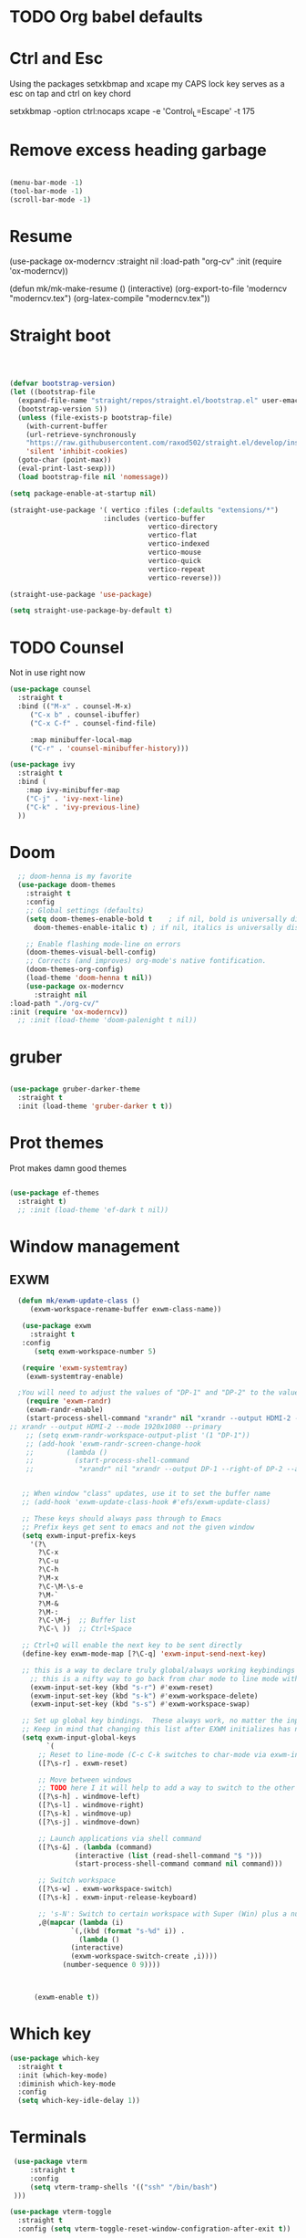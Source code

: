 #+STARTUP: content

* TODO Org babel defaults

* Ctrl and Esc
  Using the packages setxkbmap and xcape my CAPS lock key serves as a esc on tap and ctrl on key chord
  
 setxkbmap -option ctrl:nocaps
  xcape -e 'Control_L=Escape' -t 175

* Remove excess heading garbage

#+begin_src emacs-lisp :tangle yes

  (menu-bar-mode -1)
  (tool-bar-mode -1)
  (scroll-bar-mode -1)

#+end_src
* Resume

	      (use-package ox-moderncv
                :straight nil
		:load-path "org-cv"
		:init (require 'ox-moderncv))
		
(defun mk/mk-make-resume () 
(interactive)
  (org-export-to-file 'moderncv "moderncv.tex")
(org-latex-compile "moderncv.tex"))


* Straight boot

#+begin_src emacs-lisp :tangle yes



  (defvar bootstrap-version)
  (let ((bootstrap-file
	(expand-file-name "straight/repos/straight.el/bootstrap.el" user-emacs-directory))
	(bootstrap-version 5))
    (unless (file-exists-p bootstrap-file)
      (with-current-buffer
	  (url-retrieve-synchronously
	  "https://raw.githubusercontent.com/raxod502/straight.el/develop/install.el"
	  'silent 'inhibit-cookies)
	(goto-char (point-max))
	(eval-print-last-sexp)))
    (load bootstrap-file nil 'nomessage))

  (setq package-enable-at-startup nil)

  (straight-use-package '( vertico :files (:defaults "extensions/*")
                         :includes (vertico-buffer
                                    vertico-directory
                                    vertico-flat
                                    vertico-indexed
                                    vertico-mouse
                                    vertico-quick
                                    vertico-repeat
                                    vertico-reverse)))

  (straight-use-package 'use-package)

  (setq straight-use-package-by-default t)

#+end_src 
* TODO Counsel

Not in use right now

#+begin_src emacs-lisp :tangle no
  (use-package counsel
    :straight t
    :bind (("M-x" . counsel-M-x)
	   ("C-x b" . counsel-ibuffer)
	   ("C-x C-f" . counsel-find-file)

	   :map minibuffer-local-map
	   ("C-r" . 'counsel-minibuffer-history)))

  (use-package ivy
    :straight t
    :bind (
      :map ivy-minibuffer-map
      ("C-j" . 'ivy-next-line)
      ("C-k" . 'ivy-previous-line)
    ))

#+end_src

#+RESULTS:
: counsel-minibuffer-history
* Doom

#+begin_src emacs-lisp :tangle yes
  ;; doom-henna is my favorite
  (use-package doom-themes
    :straight t
    :config
    ;; Global settings (defaults)
    (setq doom-themes-enable-bold t    ; if nil, bold is universally disabled
	  doom-themes-enable-italic t) ; if nil, italics is universally disabled

    ;; Enable flashing mode-line on errors
    (doom-themes-visual-bell-config)
    ;; Corrects (and improves) org-mode's native fontification.
    (doom-themes-org-config)
    (load-theme 'doom-henna t nil))
    (use-package ox-moderncv
      :straight nil
:load-path "./org-cv/"
:init (require 'ox-moderncv))
  ;; :init (load-theme 'doom-palenight t nil))
#+end_src 
* gruber

#+begin_src emacs-lisp :tangle yes

  (use-package gruber-darker-theme
    :straight t
    :init (load-theme 'gruber-darker t t))

#+end_src 
* Prot themes

Prot makes damn good themes

#+begin_src emacs-lisp :tangle yes

  (use-package ef-themes
    :straight t)
    ;; :init (load-theme 'ef-dark t nil))

#+end_src 

* Window management

** EXWM



#+begin_src emacs-lisp :tangle no
	(defun mk/exwm-update-class ()
	   (exwm-workspace-rename-buffer exwm-class-name))

	 (use-package exwm
	   :straight t
	 :config
	    (setq exwm-workspace-number 5)

	 (require 'exwm-systemtray)
      (exwm-systemtray-enable)

    ;You will need to adjust the values of "DP-1" and "DP-2" to the values your computer uses; call xrandr at the command line with no arguments to see available outputs.
      (require 'exwm-randr)
      (exwm-randr-enable)
      (start-process-shell-command "xrandr" nil "xrandr --output HDMI-2 --mode 3440x1440 --primary")
  ;; xrandr --output HDMI-2 --mode 1920x1080 --primary
      ;; (setq exwm-randr-workspace-output-plist '(1 "DP-1"))
      ;; (add-hook 'exwm-randr-screen-change-hook
      ;; 	    (lambda ()
      ;; 	      (start-process-shell-command
      ;; 	       "xrandr" nil "xrandr --output DP-1 --right-of DP-2 --auto")))


	 ;; When window "class" updates, use it to set the buffer name
	 ;; (add-hook 'exwm-update-class-hook #'efs/exwm-update-class)

	 ;; These keys should always pass through to Emacs
	 ;; Prefix keys get sent to emacs and not the given window
	 (setq exwm-input-prefix-keys
	   '(?\
	     ?\C-x
	     ?\C-u
	     ?\C-h
	     ?\M-x
	     ?\C-\M-\s-e
	     ?\M-`
	     ?\M-&
	     ?\M-:
	     ?\C-\M-j  ;; Buffer list
	     ?\C-\ ))  ;; Ctrl+Space

	 ;; Ctrl+Q will enable the next key to be sent directly
	 (define-key exwm-mode-map [?\C-q] 'exwm-input-send-next-key)

	 ;; this is a way to declare truly global/always working keybindings
	   ;; this is a nifty way to go back from char mode to line mode without using the mouse
	   (exwm-input-set-key (kbd "s-r") #'exwm-reset)
	   (exwm-input-set-key (kbd "s-k") #'exwm-workspace-delete)
	   (exwm-input-set-key (kbd "s-s") #'exwm-workspace-swap)

	 ;; Set up global key bindings.  These always work, no matter the input state!
	 ;; Keep in mind that changing this list after EXWM initializes has no effect.
	 (setq exwm-input-global-keys
	       `(
		 ;; Reset to line-mode (C-c C-k switches to char-mode via exwm-input-release-keyboard)
		 ([?\s-r] . exwm-reset)

		 ;; Move between windows
		 ;; TODO here I it will help to add a way to switch to the other monitor
		 ([?\s-h] . windmove-left)
		 ([?\s-l] . windmove-right)
		 ([?\s-k] . windmove-up)
		 ([?\s-j] . windmove-down)

		 ;; Launch applications via shell command
		 ([?\s-&] . (lambda (command)
			      (interactive (list (read-shell-command "$ ")))
			      (start-process-shell-command command nil command)))

		 ;; Switch workspace
		 ([?\s-w] . exwm-workspace-switch)
		 ([?\s-k] . exwm-input-release-keyboard)

		 ;; 's-N': Switch to certain workspace with Super (Win) plus a number key (0 - 9)
		 ,@(mapcar (lambda (i)
			     `(,(kbd (format "s-%d" i)) .
			       (lambda ()
				 (interactive)
				 (exwm-workspace-switch-create ,i))))
			   (number-sequence 0 9))))



	    (exwm-enable t))

#+end_src

* Which key

#+begin_src emacs-lisp :tangle yes
(use-package which-key
  :straight t
  :init (which-key-mode)
  :diminish which-key-mode
  :config
  (setq which-key-idle-delay 1))
#+end_src

* Terminals

#+begin_src emacs-lisp :tangle yes
   (use-package vterm
       :straight t
       :config
       (setq vterm-tramp-shells '(("ssh" "/bin/bash")
   )))

  (use-package vterm-toggle
    :straight t
    :config (setq vterm-toggle-reset-window-configration-after-exit t))

#+end_src
* Evil mode and general keybindig soulutions
evil mode

=C-z= means go to emacs mode
[[/home/malcolm/.emacs.d/straight/repos/evil-collection/modes/dired/evil-collection-dired.el][dired-map]]
#+begin_src emacs-lisp :tangle yes

    (use-package evil
      :straight t
      :config
      (evil-mode 1)
      (define-key evil-insert-state-map (kbd "C-h") 'evil-delete-backward-char-and-join)
      (evil-global-set-key 'motion "j" 'evil-next-visual-line)
      (evil-global-set-key 'motion "k" 'evil-previous-visual-line)
      )

    (use-package evil-collection
      :straight t
      :config (evil-collection-init))

    ;; Expand this further ^^
  (use-package evil-org
    :straight t
    ;; :after org
    :hook (org-mode . (lambda () evil-org-mode)))
    ;; :config
    ;; (require 'evil-org-agenda)
    ;; (evil-org-agenda-set-keys))

    (use-package evil-easymotion
      :straight t
      :config
  ;; Set this to space
  (setq evilem-keys '(?r ?s ?t ?h ?d ?m ?n ?a ?i ?o))
      (evilem-default-keybindings "SPC"))


    (use-package evil-goggles
      :straight t
      :config
      (evil-goggles-mode)

      ;; optionally use diff-mode's faces; as a result, deleted text
      ;; some red color (as defined by the color theme)
      ;; other faces such as `diff-added` will be used for other actions
      (evil-goggles-use-diff-faces))

    (use-package evil-snipe
      :straight t
      :config
      (evil-snipe-mode +1)
      (evil-snipe-override-mode 1)
      ;; causes errors in magit-mode
      (add-hook 'magit-mode-hook 'turn-off-evil-snipe-override-mode))

    (use-package evil-commentary
      :straight t
      :config
      (evil-commentary-mode))


#+end_src


** General.el keys
#+begin_src emacs-lisp :tangle yes

   (use-package general
     :config
     (general-evil-setup t)


  ;; Figure out a way to get this to work in insert mode
     (general-create-definer mk/leader-keys
       :keymaps '(normal visual emacs insert)
   :prefix "C-M-s-e"
   :global-prefix "C-M-s-e"))


   ;;  (general-unbind '(insert normal visual emacs)
   ;; "SPC" 
   ;; "C-SPC"
  ;; )
   (mk/leader-keys "o" '(:ignore t :which-key "open something") "t"
     '(:ignore t :which-key "toggles")
  ;; Single key triggers are for the most used commands like find-file
     "."  '(find-file  :which-key "find file")
     ","  '(switch-to-buffer :which-key "switch buffers")
     "tt" '(load-theme :which-key "choose theme"))

     (general-define-key "C-M-j" 'switch-to-buffer)


       ;; could get annoying with vim escape
       (global-set-key (kbd "<escape>" ) 'keyboard-escape-quit)
       (global-set-key (kbd "<escape>" ) 'keyboard-escape-quit)

#+end_src

** space bindings

Current philoshy is that the core bindings I use every day in emacs are all chords done on the home row.  I use the RSTHD layout.  Any actin that kills or does something not easilt reversible is not done on the home row in order to force a second thought if the action is neccesarty.  Because the bindings are not easily readible with intuition like how =C-x k= means kill this set up relies heavily on documentation until the bindings are memorized.  Also if the chord is triged intially on one side that means respective bindings will be on the other.

#+begin_src emacs-lisp :tangle yes


      ;; to do make f P for private config
    (defun delete-cur-file ()
      (interactive)
      (delete-file (buffer-file-name)
    ))


      ;; This is for file management
      (mk/leader-keys
    ;; r s t h n a i o
	"/" '(:ignore t :which-key "file management" )
	"/k" '(delete-cur-file :which-key "delete file")
	"/a" '(save-buffer :which-key "save file")
	"/i" '(insert-file :which-key "inser file into buffer")
	"/o" '(rename-file :which-key "rename file"))
    ;; Expand this further ^^
      (mk/leader-keys
	"n" '(:ignore t :which-key "window management" )
	"nr" '(split-window-right :which-key "vertical split" )
	"ns" '(split-window-below :which-key "horizontal-split" )
	"nk" '(delete-window :which-key "remove window from view")
    ;; C-n o is good for EXWM
	"nh" '(other-window :which-key "switch windows")
	"ne" '(delete-other-windows :which-key "remove all windows but current"))

      ;; THis is for buffer management
    ;; Like C-M-j find a simalar binding for buffer switcing it is simply to good

    ;; This is for project related commands
      (mk/leader-keys
	"p" '(:ignore t :which-key "project based cmd's" )
	"pr" '(projectile-ripgrep :which-key "project rip-grep" )
	"pj" '(projectile-run-project :which-key "project run" )
	"p&" '(async-shell-command :which-key "async shell commands" ))

      ;; Opener's 

      (mk/leader-keys
	"o" '(:ignore t :which-key "launch programs" )
	"of" '(mk/launch-firefox  :which-key "firefox" )
	"ot" '(vterm-toggle :which-key "vterm popper")
	"oe" '(mk/launch-epiphany :which-key "epiphany" ))

      (mk/leader-keys
	"b" '(:ignore t :which-key "buffer managment" )
	"bi" '(insert-buffer :which-key "insert buffer" )
	"be" '(switch-to-buffer :which-key "switch buffers" ))

      (mk/leader-keys
	"e" '(:ignore t :which-key "elsip evaluations" )
	"ep" '(eval-last-sexp :which-key "eval at point" )
	"ee" '(eval-expression  :which-key "eval expression" )
	"ed" '(eval-defun :which-key "eval defun" )
	"eb" '(eval-buffer :which-key "eval buffer" )
  ;; Make a package for a toggleabl ielm
	"em" '(ielm :which-key "elisp repl" ))
  ;; (+ 40 32)

      (mk/leader-keys
	"l" '(:ignore t :which-key "Latex" )
	"lt" '(org-latex-preview :which-key "ln line latex" )
	"ls" '(org-export-dispatch :which-key "ln line latex" ))
#+end_src
* Hydra

For quick repetitive actions

#+begin_src emacs-lisp :tangle yes
    (use-package hydra
      :straight t)

    (defhydra hydra-text-scale (:timeout 4)
      "scale text"
      ("h" text-scale-increase "in")
      ("n" text-scale-decrease "out")
      ("r" text-scale-set "Equalize")
      ("k" nil "finished" :exit t))


    (defhydra hydra-shape-screen (:timeout 4)

;;  <"h" shrink-window-horizontally "out">
      "adjust window"
      ("r" enlarge-window-horizontally "in")
      ("h" shrink-window-horizontally "out")
      ("t" enlarge-window "up")
      ("s" (enlarge-window -) "down")
      ("d" balance-windows "equalize")
      ("f" nil "finished" :exit t))

    ;; enlarge-window-horizontallyST

    (mk/leader-keys
      "ts" '(hydra-text-scale/body :which-key "scale-text")
      "tw" '(hydra-shape-screen/body :which-key "size-screen"))

    ;; todo add modifiers so like sftp or ssh

      ;; "ot" '(mk/ssh-team :which-key "terminal for team vm")
      ;; "oi" '(mk/ssh-individual :which-key "terminal for indiviudal vm")
      ;; "on" '(multi-vterm :which-key "create a new vterm")
;;      ("os" (enlarge-window -1) "down"))
#+end_src
* Doom modeline

great minimal modeline it depends on all-the-icons

#+begin_src emacs-lisp :tangle yes
  (use-package doom-modeline
	:straight t
	:init (setq doom-modeline-height 20)
      (setq doom-modeline-hud nil)
    (setq doom-modeline-major-mode-color-icon t)
  (setq doom-modeline-minor-modes nil)

       :hook (after-init . doom-modeline-mode))
#+end_src

#+begin_src emacs-lisp :tangle yes
      (use-package all-the-icons
	:straight t
	:if (display-graphic-p))

      (use-package all-the-icons-dired
        :straight t
        :config
        (add-hook 'dired-mode-hook 'all-the-icons-dired-mode))
#+end_src
* Numbered Lines


#+begin_src emacs-lisp :tangle no

  (add-hook 'org-mode-hook 'display-line-numbers-mode)
  (add-hook 'prog-mode-hook 'display-line-numbers-mode)
  (display-line-numbers-mode t)
  (setq display-line-numbers 'relative)

#+end_src
* Vertico

Lightweight complestion framework vert slim and fast

#+begin_src emacs-lisp :tangle yes

    (use-package vertico
      :straight t
    :bind (:map vertico-map
	   ("C-h" . vertico-next)
	   ("C-n" . vertico-previous)
	   ("C-f" . vertico-exit)
	   :map minibuffer-local-map
	   ("M-h" . backward-kill-word))
    :custom
    (vertico-cycle t)
      :init
    (vertico-mode))

  (use-package vertico-directory
    :after vertico
    :straight t 
    ;; More convenient directory navigation commands
    :bind (:map vertico-map
		("TAB" . vertico-directory-enter)
		("DEL" . vertico-directory-delete-char))
		;; Currentyl do not have accesible Meta Key
		;; "M-DEL" . vertico-directory-delete-word
    ;; Tidy shadowed file names
    :hook (rfn-eshadow-update-overlay . vertico-directory-tidy))

#+end_src
** Marginalia

Adds the metadata you see at the side of the completions

#+begin_src emacs-lisp :tangle yes
(use-package marginalia
  :after vertico
  :straight t
  :custom
  (marginalia-annotators '(marginalia-annotators-heavy marginalia-annotators-light nil))
  :init
  (marginalia-mode))
#+end_src
* Magit

#+begin_src emacs-lisp :tangle yes

  (use-package magit
    :straight t
    ; replace current window with magit
    :custom (magit-display-buffer-function #'magit-display-buffer-same-window-except-diff-v1)
    :bind (("C-x g" . magit)))

  (use-package magit-todos
    :straight t)

#+end_src
** TODO Magit mode hook

* Change yes and no to y and n


#+begin_src emacs-lisp :tangle yes
(defalias 'yes-or-no-p 'y-or-n-p)
#+end_src
* Dmenu Pops up a list of all executable programs installe on my system
#+begin_src emacs-lisp :tangle yes
  (use-package dmenu :ensure t :bind ("s-SPC" . 'dmenu))

#+end_src
* Key bindings for programs

#+begin_src emacs-lisp :tangle yes
    (defun exwm-async-run (name)
      (interactive)
      (start-process name nil name))

    (defun mk/launch-epiphany ()
      (interactive)
      (exwm-async-run "epiphany"))

    (defun mk/lock-screen ()
      (interactive)
      (exwm-async-run "slock"))

    (defun mk/shutdown ()
      (interactive)
      (start-process "halt" nil "sudo" "halt"))

  (defun mk/launch-firefox ()
    (interactive)
    (async-shell-command "flatpak run org.mozilla.firefox"))

#+end_src

** Key bindings for these processes

#+begin_src emacs-lisp :tangle yes


  (global-set-key (kbd "s-f") 'mk/launch-firefox)
  (global-set-key (kbd "<s-e>") 'mk/launch-epiphany)
  (global-set-key (kbd "<XF86Favorites>") 'mk/lock-screen)
  (global-set-key (kbd "<XF86Tools>") 'mk/shutdown)

#+end_src

* TODO This fixes audio issues with exwm

Modifier

#+begin_src emacs-lisp :tangle yes
(defconst volumeModifier "4")
#+end_src



#+begin_src emacs-lisp :tangle yes
  (defun audio/mute ()
    (interactive)
    (start-process "audio-mute" nil "pulseaudio" "--toggle-mute"))

  (defun audio/raise-volume ()
    (interactive)
    (start-process "raise-volume" nil "pulseaudio" "--change-volume" (concat "+" volumeModifier)))

  (defun audio/lower-volume ()
    (interactive)
    (start-process "lower-volume" nil "pulseaudio" "--change-volume" (concat "-" volumeModifier)))
    
#+end_src

#+RESULTS:
: audio/lower-volume

** TODO Binds the above

#+begin_src emacs-lisp :tangle yes
(global-set-key (kbd "<XF86AudioMute>") 'audio/mute)
(global-set-key (kbd "<XF86AudioRaiseVolume>") 'audio/raise-volume)
(global-set-key (kbd "<XF86AudioLowerVolume>") 'audio/lower-volume)
#+end_src
* TODO Screenshot

#+RESULTS:
: daedreth/take-screenshot
* TODO DASHBOARD
* Spaceline

#+begin_src emacs-lisp :tangle no
(use-package spaceline
  :ensure t
  :config
  (require 'spaceline-config)
    (setq spaceline-buffer-encoding-abbrev-p nil)
    (setq spaceline-line-column-p nil)
    (setq spaceline-line-p nil)
    (setq powerline-default-separator (quote arrow))
    (spaceline-spacemacs-theme))
#+end_src
* Org bullets



#+begin_src emacs-lisp :tangle yes
(use-package org-bullets
  :straight t
  :hook (org-mode . org-bullets-mode)
  :custom (org-bullets-bullet-list '("♱" "⚉" "⚇" "⚉" "⚇" "⚉" "⚇")))
#+end_src
** Org modern

#+begin_src emacs-lisp :tangle yes
  (use-package org-modern
     :straight t
  :config
    (add-hook 'org-mode-hook #'org-modern-mode)
  )

#+end_src

* Modeline

Pretty sure it removes the arrows in thr modeline

#+begin_src emacs-lisp :tangle yes
(setq powerline-default-separator nil)
#+end_src
* Time
#+begin_src emacs-lisp :tangle yes
    (setq display-time-24hr-format t)
    (setq display-time-format "%H:%M - %d %B %Y")
  (display-time-mode 1)
#+end_src
* TODO Battery

Displays no battery right now


#+begin_src emacs-lisp :tangle yes
(use-package fancy-battery
  :straight t
  :config
    (setq fancy-battery-show-percentage t)
    (setq battery-update-interval 15)
    (if window-system
      (fancy-battery-mode)
      (display-battery-mode)))
#+end_src
* TODO System monitor

Broken right now

#+begin_src emacs-lisp :tangle no
(use-package symon
  :straight t
  :bind
  ("s-h" . symon-mode))

#+end_src
* Better scrolling

So the whole screen doesn't move
#+begin_src emacs-lisp :tangle yes
(setq scroll-conservatively 100)
#+end_src
* TODO I love swiper

I need to configure this with evil mode

#+begin_src emacs-lisp :tangle yes
    (use-package swiper
      :straight t
      :bind (("C-s" . 'swiper)
      :map ivy-minibuffer-map
	("C-h" . 'ivy-next-line)
	("C-n" . 'ivy-previous-line)
      )
    )
#+end_src
* TODO Buffer management

Need to change some keybindigs for ibuffer

#+begin_src emacs-lisp :tangle yes
(global-set-key (kbd "C-x b") 'ibuffer)
#+end_src
* TODO Line number mode

add more hooks for relative lines, I started moving away from linenumbers and using evile easy motions.  I get more screen realestate and line numbers in emacs are wack on performace.

#+begin_src emacs-lisp :tangle no
(use-package linum-relative
  :straight t
  :config
    (setq linum-relative-current-symbol "")
    (add-hook 'prog-mode-hook 'linum-relative-mode))

#+end_src
* TODO Avy
* Reload without restarting
#+begin_src emacs-lisp :tangle yes
(defun config-reload ()
  "Reloads ~/.emacs.d/config.org at runtime"
  (interactive)
  (org-babel-load-file (expand-file-name "~/.emacs.d/literal-config.org")))
(global-set-key (kbd "C-c r") 'config-reload)
#+end_src
* Electric

Good for parenthesis

#+begin_src emacs-lisp :tangle yes
  (setq electric-pair-pairs '(
			     (?\{ . ?\})
			     (?\( . ?\))
			     (?\[ . ?\])
			     (?\" . ?\")
			     ))
(electric-pair-mode t)
#+end_src
* Beacon

#+begin_src emacs-lisp :tangle yes
(use-package beacon
  :straight t
  :config
    (beacon-mode 1))
#+end_src
* Sudo
#+begin_src emacs-lisp :tangle yes
(use-package sudo-edit
  :straight t
  :bind
    ("s-e" . sudo-edit))
#+end_src
* Fonts
* Babel
#+begin_src emacs-lisp :tangle yes
(org-babel-do-load-languages
  'org-babel-load-languages
  '((emacs-lisp . t)
    (python . t)))

(push '("conf-unix" . conf-unix) org-src-lang-modes)

#+end_src
** Custom babel source blocks

#+begin_src emacs-lisp :tangle yes
  (require 'org-tempo)

  (add-to-list 'org-structure-template-alist '("n" . "name" ))

     (with-eval-after-load 'org
       (org-babel-do-load-languages
           'org-babel-load-languages
           '((emacs-lisp . t)
           (python . t) (C . t)  (shell . t) (scheme . t))))
#+end_src
* Transparency


#+begin_src emacs-lisp :tangle yes
  (set-frame-parameter (selected-frame) 'alpha '(85 . 70))
   (add-to-list 'default-frame-alist '(alpha . (85 . 70)))
   (set-frame-parameter (selected-frame) 'fullscreen 'maximized)
   (add-to-list 'default-frame-alist '(fullscreen . maximized))

   (defun mk/set-wallpaper ()
     "Sets a random wallpaper on reload"
     (interactive)
     (async-shell-command "compton")
     (start-process-shell-command
     "feh" nil "feh --bg-scale /home/malcolm/Downloads/Backgrounds/kirby-yarn.jpg"))
#+end_src
* Favorite themes

#+begin_src emacs-lisp :tangle yes
  (use-package flatui-theme
    :straight t)

  ; custom themes
  (add-to-list 'custom-theme-load-path "/home/malcolm/.emacs.d/custom-themes")

#+end_src

ef-spring
ef-summer
ef-dark
doom-peacock
doom-shades-of-purple
doom-laserwave
doom-gruvbox
* Autothemer

#+begin_src emacs-lisp :tangle no
  (use-package autothemer
  :straight t)
(add-to-list 'custom-theme-load-path "/home/malcolm/.dotfiles/.emacs.d")
  
#+end_src

* Helpful

#+begin_src emacs-lisp :tangle yes

	(use-package helpful
	:straight t
	:config

      (global-set-key (kbd "C-h v") #'helpful-variable)
      (global-set-key (kbd "C-h k") #'helpful-key)
    (global-set-key (kbd "C-h f") #'helpful-callable)
      ;; Lookup the current symbol at point. C-c C-d is a common keybinding
  ;; for this in lisp modes.
  (global-set-key (kbd "C-M-d") #'helpful-at-point)

  ;; Look up *F*unctions (excludes macros).
  ;;
  ;; By default, C-h F is bound to `Info-goto-emacs-command-node'. Helpful
  ;; already links to the manual, if a function is referenced there.
  (global-set-key (kbd "C-h F") #'helpful-function)

  ;; Look up *C*ommands.
  ;;
  ;; By default, C-h C is bound to describe `describe-coding-system'. I
  ;; don't find this very useful, but it's frequently useful to only
  ;; look at interactive functions.
  (global-set-key (kbd "C-h C") #'helpful-command))
  
#+end_src
* Multiple v-term

#+begin_src emacs-lisp :tangle yes
  (use-package multi-vterm
	  :config
	  (add-hook 'vterm-mode-hook
			  (lambda ()
			  (setq-local evil-insert-state-cursor 'box)
			  (evil-insert-state)))
	  (define-key vterm-mode-map [return]                      #'vterm-send-return))

	  ;(setq vterm-keymap-exceptions nil)
	  ;(evil-define-key 'insert vterm-mode-map (kbd "C-e")      #'vterm--self-insert)
	  ;(evil-define-key 'insert vterm-mode-map (kbd "C-f")      #'vterm--self-insert)
	  ;(evil-define-key 'insert vterm-mode-map (kbd "C-a")      #'vterm--self-insert)
	  ;(evil-define-key 'insert vterm-mode-map (kbd "C-v")      #'vterm--self-insert)
	  ;(evil-define-key 'insert vterm-mode-map (kbd "C-b")      #'vterm--self-insert)
	  ;(evil-define-key 'insert vterm-mode-map (kbd "C-w")      #'vterm--self-insert)
	  ;(evil-define-key 'insert vterm-mode-map (kbd "C-u")      #'vterm--self-insert)
	  ;(evil-define-key 'insert vterm-mode-map (kbd "C-d")      #'vterm--self-insert)
	  ;(evil-define-key 'insert vterm-mode-map (kbd "C-n")      #'vterm--self-insert)
	  ;(evil-define-key 'insert vterm-mode-map (kbd "C-m")      #'vterm--self-insert)
	  ;(evil-define-key 'insert vterm-mode-map (kbd "C-p")      #'vterm--self-insert)
	  ;(evil-define-key 'insert vterm-mode-map (kbd "C-j")      #'vterm--self-insert)
	  ;(evil-define-key 'insert vterm-mode-map (kbd "C-k")      #'vterm--self-insert)
	  ;(evil-define-key 'insert vterm-mode-map (kbd "C-r")      #'vterm--self-insert)
	  ;(evil-define-key 'insert vterm-mode-map (kbd "C-t")      #'vterm--self-insert)
	  ;(define-key vterm-mode-map (kbd "C-M-j") #'switch-to-buffer)
	  ;(evil-define-key 'insert vterm-mode-map (kbd "C-g")      #'vterm--self-insert)
	  ;(evil-define-key 'insert vterm-mode-map (kbd "C-c")      #'vterm--self-insert)
	  ;(evil-define-key 'insert vterm-mode-map (kbd "C-SPC")    #'vterm--self-insert)
	  ;(evil-define-key 'normal vterm-mode-map (kbd "C-d")      #'vterm--self-insert)
	  ;(evil-define-key 'normal vterm-mode-map (kbd ",c")       #'multi-vterm)
	  ;(evil-define-key 'normal vterm-mode-map (kbd ",n")       #'multi-vterm-next)
	  ;(evil-define-key 'normal vterm-mode-map (kbd ",p")       #'multi-vterm-prev)
	  ;(evil-define-key 'normal vterm-mode-map (kbd "i")        #'evil-insert-resume)
	  ;(evil-define-key 'normal vterm-mode-map (kbd "o")        #'evil-insert-resume)
	  ;(evil-define-key 'normal vterm-mode-map (kbd "p")        #'vterm-yank)
	  ;(evil-define-key 'normal vterm-mode-map (kbd "<return>") #'evil-insert-resume))
#+end_src
* Fonts

This is font size

#+begin_src emacs-lisp :tangle yes
(set-face-attribute 'default nil :family "Iosevka Extended" :height 100)
#+end_src
* Desktop environment

#+begin_src emacs-lisp :tangle yes

      (use-package desktop-environment
	:straight t
	:after exwm
	:config (desktop-environment-mode)
    (setenv "GPG_AGENT_INFO" nil)
  (setq epa-pinentry-mode 'loopback))


#+end_src

* Projectile

#+begin_src emacs-lisp :tangle yes

    (use-package projectile
      :straight t
      :init
      (projectile-mode 1)
      :config

      (projectile-register-project-type 'ruby-raw '("Gemfile" "main.rb")
				      :project-file "Gemfile"
				      :compile "bundle exec rake"
				      :src-dir "./"
				      :test "bundle exec rspec"
				      :test-dir "spec/"
				      :run "ruby main.rb"
				      :test-suffix "_spec")

      (setq projectile-project-search-path '(("~/Development/" . 3) "~/clones/" ))
      :bind (:map projectile-mode-map
      ; I don't know what keu vinfing I like I want to test out what key bindings feel best
	("s-p" . projectile-command-map)
	("C-c p" . projectile-command-map)))
  (use-package projectile-ripgrep
    :straight t
    :after projectile
    :config
    (evil-collection-ripgrep-setup))

#+end_src

** Custom project types

#+begin_src emacs-lisp :tangle no

  ;; Ruby + RSpec


#+end_src

* DONE ORG Mode

#+begin_src emacs-lisp :tangle yes

    (setq org-todo-keywords
        '((sequence "TODO" "WAITING" "INACTIVE" "|" "DONE")
          (sequence "BUG(b)" "FEATURE(r)" "KNOW BUG(k)" "|" "FIXED(f)")))

#+end_src


* ORG roam

#+begin_src emacs-lisp :tangle no
(use-package org-roam
  :straight t)
  :custom
  (org-roam-directory (file-truename "/Notes/Roam"))
  :bind (("C-c n l" . org-roam-buffer-toggle)
         ("C-c n f" . org-roam-node-find)
         ("C-c n g" . org-roam-graph)
         ("C-c n i" . org-roam-node-insert)
         ("C-c n c" . org-roam-capture)
         ;; Dailies
         ("C-c n j" . org-roam-dailies-capture-today))
  :config
  ;; If you're using a vertical completion framework, you might want a more informative completion interface
  (setq org-roam-node-display-template (concat "${title:*} " (propertize "${tags:10}" 'face 'org-tag)))
  (org-roam-db-autosync-mode)
  ;; If using org-roam-protocol
  (require 'org-roam-protocol))

#+end_src

* GUIX

#+begin_src emacs-lisp :tangle no

 (add-to-list 'load-path "/home/malcolm/.guix-profile/share/emacs/site-lisp/")

  (guix-emacs-autoload-packages)

  (require 'guix-autoloads nil t)

#+end_src



* LSP Mode

#+begin_src emacs-lisp :tangle yes

    ;; (use-package lsp-mode
    ;;   :straight t
    ;;   :init
  ;;     ;; set prefix for lsp-command-keymap (few alternatives - "C-l", "C-c l")
  ;;     (setq lsp-keymap-prefix "C-c l")
  ;;     :hook (;; replace XXX-mode with concrete major-mode(e. g. python-mode)
  ;; 	   (ruby-mode . lsp)
  ;; 	   ;; if you want which-key integration
  ;; 	   (lsp-mode . lsp-enable-which-key-integration))
  ;;     :commands lsp
  ;;     :config ((require 'lsp-clients)
  ;; (add-hook 'lsp-mode-hook 'lsp-ui-mode)
  ;; :custom
  ;;  ;; what to use when checking on-save. "check" is default, I prefer clippy
  ;;   (lsp-rust-analyzer-cargo-watch-command "clippy")
  ;;   (lsp-eldoc-render-all t)
  ;;   (lsp-idle-delay 0.6)
  ;;   ;; enable / disable the hints as you prefer:
  ;;   (lsp-rust-analyzer-server-display-inlay-hints t)
  ;;   (lsp-rust-analyzer-display-lifetime-elision-hints-enable "skip_trivial")
  ;;   (lsp-rust-analyzer-display-chaining-hints t)
  ;;   (lsp-rust-analyzer-display-lifetime-elision-hints-use-parameter-names nil)
  ;;   (lsp-rust-analyzer-display-closure-return-type-hints t)
  ;;   (lsp-rust-analyzer-display-parameter-hints nil)
  ;;   (lsp-rust-analyzer-display-reborrow-hints nil)
  ;; )
  (use-package lsp-mode
    :straight t
    :commands lsp
    :custom
    ;; what to use when checking on-save. "check" is default, I prefer clippy
    (lsp-rust-analyzer-cargo-watch-command "clippy")
    (lsp-eldoc-render-all t)
    (lsp-idle-delay 0.6)
    ;; enable / disable the hints as you prefer:
    (lsp-rust-analyzer-server-display-inlay-hints t)
    (lsp-rust-analyzer-display-lifetime-elision-hints-enable "skip_trivial")
    (lsp-rust-analyzer-display-chaining-hints t)
    (lsp-rust-analyzer-display-lifetime-elision-hints-use-parameter-names nil)
    (lsp-rust-analyzer-display-closure-return-type-hints t)
    (lsp-rust-analyzer-display-parameter-hints nil)
    (lsp-rust-analyzer-display-reborrow-hints nil)
    :config
    (add-hook 'lsp-mode-hook 'lsp-ui-mode))
    ;; optionally
    (use-package lsp-ui :commands lsp-ui-mode
    :custom
    (lsp-ui-peek-always-show t)
    (lsp-ui-sideline-show-hover t)
    (lsp-ui-doc-enable t))
    ;; if you are helm user
    ;; if you are ivy user

    ;; optionally if you want to use debugger

    ;; (use-package dap-mode)

    ;; (use-package dap-LANGUAGE) to load the dap adapter for your language

    ;; optional if you want which-key integration
    ;; (use-package which-key
    ;;     :config
    ;;     (which-key-mode))


#+end_src

#+RESULTS:

* Company

#+begin_src emacs-lisp :tangle yes

  (use-package company
  :straight t
  :hook (prog-mode . company-mode)
  :config (setq company-tooltip-align-annotations t)
          (setq company-minimum-prefix-length 1))

#+end_src

* Eglot

#+begin_src emacs-lisp :tangle no

  (use-package eglot
   :straight t)

#+end_src

* Java
#+begin_src emacs-lisp :tangle no

  (use-package lsp-java
    :straight t
    :config
  (add-hook 'java-mode-hook #'lsp))



#+end_src

* PDF tools

#+begin_src emacs-lisp :tangle yes
  (use-package pdf-tools
    :straight t)
#+end_src



* epub viewer
#+begin_src emacs-lisp :tangle no

  (use-package nov
     :straight t)

#+end_src

* Audio
#+begin_src emacs-lisp :tangle yes

  (use-package pulseaudio-control
    :straight t
    :bind (("<XF86AudioRaiseVolume>" . pulseaudio-control-increase-volume)
	   ("<XF86AudioLowerVolume>" . pulseaudio-control-decrease-volume)
	   ("<XF86AudioMute>" . pulseaudio-control-toggle-current-sink-mute)
	   ("C-c v" . hydra-pulseaudio-control/body)
	   :map exwm-mode-map
	   ("<XF86AudioRaiseVolume>" . pulseaudio-control-increase-volume)
	   ("<XF86AudioLowerVolume>" . pulseaudio-control-decrease-volume)
	   ("<XF86AudioMute>" . pulseaudio-control-toggle-current-sink-mute))
    ;;:bind-keymap ("C-c v" . pulseaudio-control-map)
    :config
    ;; XXX: Maybe -set-volume (1-9 keys sets 10%, 20% etc)?
    ;;      Maybe show selected sink and volume
    (defhydra hydra-pulseaudio-control (:hint nil)
      "Pulseaudio Control"
      ("+" pulseaudio-control-increase-volume "Increase Volume")
      ("i" pulseaudio-control-increase-volume "Increase Volume")
      ("-" pulseaudio-control-decrease-volume "Decrease Volume")
      ("d" pulseaudio-control-decrease-volume "Decrease Volume")
      ("m" pulseaudio-control-toggle-current-sink-mute "Toggle Mute")
      ("s" pulseaudio-control-select-sink-by-name "Select Sink")
      ("q" nil "quit"))
    (setq pulseaudio-control-volume-step "5%"))

#+end_src

* Tramp

** Vterm toggle with multi-vterm

#+begin_src emacs-lisp :tangle yes

    (defun vterm-ssh (host)
      (vterm)
      (vterm-send-string (concat "ssh " host "\n")))

    (defun vterm-ssh-office ()
	(interactive)
	(vterm-ssh "sysadmin@csc415-team12.hpc.tcnj.edu"))

    (defun mk/ssh-team()
      (interactive)
      (let ((default-directory "/ssh:sysadmin@csc415-team12.hpc.tcnj.edu:"))
	(multi-vterm)))

    (defun mk/ssh-individual()
      (interactive)
      (let ((default-directory "/ssh:student1@csc415-server05.hpc.tcnj.edu:"))
	(vterm-toggle)))

  (define-key vterm-mode-map [(control tab)]   #'vterm-toggle-insert-cd)


#+end_src

* Lisp

Mandaroy

#+begin_src emacs-lisp :tangle no

    (use-package paredit
      :straight t)
  
#+end_src

* Resume


#+begin_src emacs-lisp :tangle no 

  (require 'ox-moderncv)

  (use-package ox-moderncv
      :load-path "org-cv/"
      :init (require 'ox-moderncv))

	    (defun mk/resume ()
	  "This is for exporting my resume"
	   (interactive) 
	      (org-export-to-file 'moderncv "resume.tex")
	      (org-latex-compile "resume.tex")
	    )

	(setq org-latex-compiler "pdflatex")

    (package-initialize)

		(use-package ox-moderncv
		  :ensure t
		  :load-path "org-cv"
		  :init (require 'ox-moderncv)) 

#+end_src

* Preview Latex
#+begin_src emacs-lisp :tangle no 

    (use-package preview-latex
      :straight t)


#+end_src

* Simple httpd

#+begin_src emacs-lisp :tangle yes
  (use-package simple-httpd
    :straight t)
#+end_src

* Lispy

#+begin_src emacs-lisp :tangle no 
  (use-package lispy 
    :straight t)
(add-hook 'emacs-lisp-mode-hook (lambda () (lispy-mode 1)))
#+end_src

* evil-clever parens 

#+begin_src emacs-lisp :tangle no
  (use-package  evil-cleverparens
    :straight t)
#+end_src

* magit-stats

#+begin_src emacs-lisp :tangle no
  (use-package magit-stats 
    :straight t)
#+end_src
* Rust Delvelopment

#+begin_src emacs-lisp :tangle yes
(use-package toml-mode)

(use-package rust-mode
  :hook (rust-mode . lsp))

;; Add keybindings for interacting with Cargo
(use-package cargo
  :hook (rust-mode . cargo-minor-mode))

(use-package flycheck-rust
  :config (add-hook 'flycheck-mode-hook #'flycheck-rust-setup))
#+end_src

* Rustic

#+begin_src emacs-lisp :tangle yes
(use-package rustic
  :straight t
  :bind (:map rustic-mode-map
              ("C-M-s-e m" . lsp-ui-imenu)
              ("C-M-s-e ?" . lsp-find-references)
              ("C-c C-c l" . flycheck-list-errors)
              ("C-c C-c a" . lsp-execute-code-action)
              ("C-c C-c r" . lsp-rename)
              ("C-c C-c q" . lsp-workspace-restart)
              ("C-c C-c Q" . lsp-workspace-shutdown)
              ("C-c C-c s" . lsp-rust-analyzer-status)))
#+end_src
* Resume 

#+begin_src emacs-lisp :tangle yes

(use-package ox-moderncv
    :straight nil
    :load-path "/home/malcolm/.emacs.d/org-cv"
    :init (require 'ox-moderncv))

#+end_src

(org-export-to-file 'moderncv "resume.tex")
(org-latex-compile "resume.tex")

